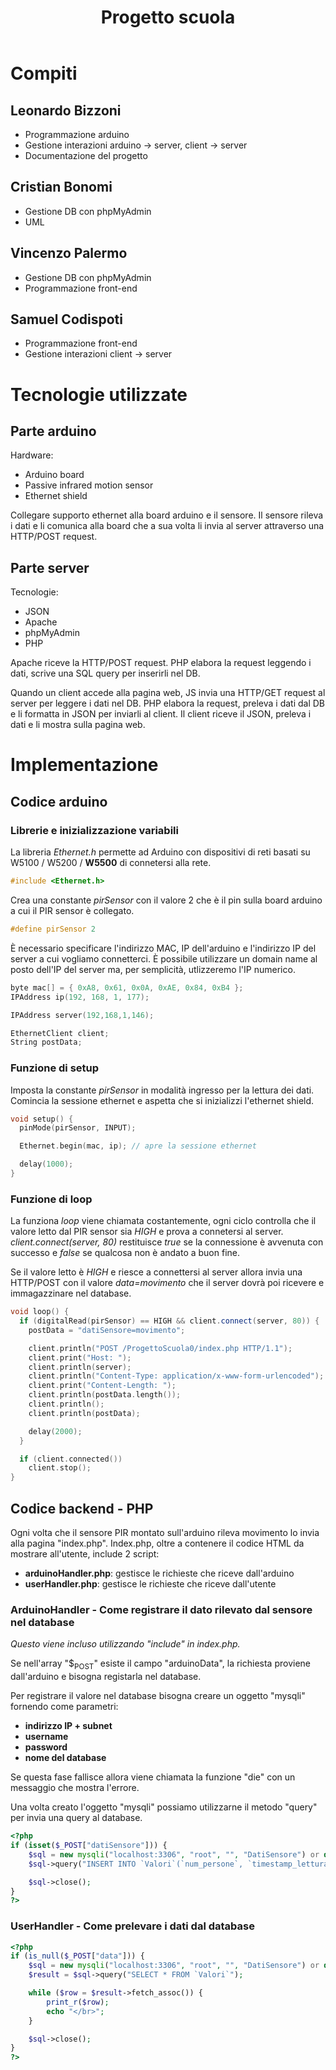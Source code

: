 #+TITLE: Progetto scuola

* Table of Contents :TOC_3:noexport:
- [[#compiti][Compiti]]
  - [[#leonardo-bizzoni][Leonardo Bizzoni]]
  - [[#cristian-bonomi][Cristian Bonomi]]
  - [[#vincenzo-palermo][Vincenzo Palermo]]
  - [[#samuel-codispoti][Samuel Codispoti]]
- [[#tecnologie-utilizzate][Tecnologie utilizzate]]
  - [[#parte-arduino][Parte arduino]]
  - [[#parte-server][Parte server]]
- [[#implementazione][Implementazione]]
  - [[#codice-arduino][Codice arduino]]
    - [[#librerie-e-inizializzazione-variabili][Librerie e inizializzazione variabili]]
    - [[#funzione-di-setup][Funzione di setup]]
    - [[#funzione-di-loop][Funzione di loop]]
  - [[#codice-backend---php][Codice backend - PHP]]
    - [[#arduinohandler---come-registrare-il-dato-rilevato-dal-sensore-nel-database][ArduinoHandler - Come registrare il dato rilevato dal sensore nel database]]
    - [[#userhandler---come-prelevare-i-dati-dal-database][UserHandler - Come prelevare i dati dal database]]

* Compiti
** Leonardo Bizzoni
- Programmazione arduino
- Gestione interazioni arduino → server, client → server
- Documentazione del progetto

** Cristian Bonomi
- Gestione DB con phpMyAdmin
- UML

** Vincenzo Palermo
- Gestione DB con phpMyAdmin
- Programmazione front-end

** Samuel Codispoti
- Programmazione front-end
- Gestione interazioni client → server

* Tecnologie utilizzate
** Parte arduino
Hardware:
- Arduino board
- Passive infrared motion sensor
- Ethernet shield

Collegare supporto ethernet alla board arduino e il sensore.
Il sensore rileva i dati e li comunica alla board che a sua volta li invia al server attraverso una HTTP/POST request.

** Parte server
Tecnologie:
- JSON
- Apache
- phpMyAdmin
- PHP

Apache riceve la HTTP/POST request.
PHP elabora la request leggendo i dati, scrive una SQL query per inserirli nel DB.

Quando un client accede alla pagina web, JS invia una HTTP/GET request al server per leggere i dati nel DB.
PHP elabora la request, preleva i dati dal DB e li formatta in JSON per inviarli al client.
Il client riceve il JSON, preleva i dati e li mostra sulla pagina web.

* Implementazione
** Codice arduino
*** Librerie e inizializzazione variabili
La libreria /Ethernet.h/ permette ad Arduino con dispositivi di reti basati su W5100 / W5200 / *W5500* di connetersi alla rete.
#+begin_src cpp :tangle ./Arduino/main.ino
#include <Ethernet.h>
#+end_src

Crea una constante /pirSensor/ con il valore 2 che è il pin sulla board arduino a cui il PIR sensor è collegato.
#+begin_src cpp :tangle ./Arduino/main.ino
#define pirSensor 2
#+end_src

È necessario specificare l'indirizzo MAC, IP dell'arduino e l'indirizzo IP del server a cui vogliamo connetterci.
È possibile utilizzare un domain name al posto dell'IP del server ma, per semplicità, utlizzeremo l'IP numerico.
#+begin_src cpp :tangle ./Arduino/main.ino
byte mac[] = { 0xA8, 0x61, 0x0A, 0xAE, 0x84, 0xB4 };
IPAddress ip(192, 168, 1, 177);

IPAddress server(192,168,1,146);

EthernetClient client;
String postData;
#+end_src

*** Funzione di setup
Imposta la constante /pirSensor/ in modalità ingresso per la lettura dei dati.
Comincia la sessione ethernet e aspetta che si inizializzi l'ethernet shield.

#+begin_src cpp :tangle ./Arduino/main.ino
void setup() {
  pinMode(pirSensor, INPUT);

  Ethernet.begin(mac, ip); // apre la sessione ethernet

  delay(1000);
}
#+end_src

*** Funzione di loop
La funziona /loop/ viene chiamata costantemente, ogni ciclo controlla che il valore letto dal PIR sensor sia /HIGH/ e prova a connetersi al server.
/client.connect(server, 80)/ restituisce /true/ se la connessione è avvenuta con successo e /false/ se qualcosa non è andato a buon fine.

Se il valore letto è /HIGH/ e riesce a connettersi al server allora invia una HTTP/POST con il valore /data=movimento/ che il server dovrà poi ricevere e immagazzinare nel database.

#+begin_src cpp :tangle ./Arduino/main.ino
void loop() {
  if (digitalRead(pirSensor) == HIGH && client.connect(server, 80)) {
    postData = "datiSensore=movimento";

    client.println("POST /ProgettoScuola0/index.php HTTP/1.1");
    client.print("Host: ");
    client.println(server);
    client.println("Content-Type: application/x-www-form-urlencoded");
    client.print("Content-Length: ");
    client.println(postData.length());
    client.println();
    client.println(postData);

    delay(2000);
  }

  if (client.connected())
    client.stop();
}
#+end_src

** Codice backend - PHP
Ogni volta che il sensore PIR montato sull'arduino rileva movimento lo invia alla pagina "index.php".
Index.php, oltre a contenere il codice HTML da mostrare all'utente, include 2 script:
- *arduinoHandler.php*: gestisce le richieste che riceve dall'arduino
- *userHandler.php*: gestisce le richieste che riceve dall'utente

*** ArduinoHandler - Come registrare il dato rilevato dal sensore nel database
/Questo viene incluso utilizzando "include" in index.php./

Se nell'array "$_POST" esiste il campo "arduinoData", la richiesta proviene dall'arduino e bisogna registarla nel database.

Per registrare il valore nel database bisogna creare un oggetto "mysqli" fornendo come parametri:
- *indirizzo IP + subnet*
- *username*
- *password*
- *nome del database*
Se questa fase fallisce allora viene chiamata la funzione "die" con un messaggio che mostra l'errore.

Una volta creato l'oggetto "mysqli" possiamo utilizzarne il metodo "query" per invia una query al database.

#+begin_src php :tangle ./php/arduinoHandler.php
<?php
if (isset($_POST["datiSensore"])) {
    $sql = new mysqli("localhost:3306", "root", "", "DatiSensore") or die("Connection error:" . $sql->error);
    $sql->query("INSERT INTO `Valori`(`num_persone`, `timestamp_lettura`) VALUES ('1','".date("Y-m-d H:i:s")."')");

    $sql->close();
}
?>
#+end_src

*** UserHandler - Come prelevare i dati dal database
#+begin_src php :tangle ./php/userHandler.php
<?php
if (is_null($_POST["data"])) {
    $sql = new mysqli("localhost:3306", "root", "", "DatiSensore") or die("Connection error:" . $sql->error);
    $result = $sql->query("SELECT * FROM `Valori`");

    while ($row = $result->fetch_assoc()) {
        print_r($row);
        echo "</br>";
    }

    $sql->close();
}
?>
#+end_src

